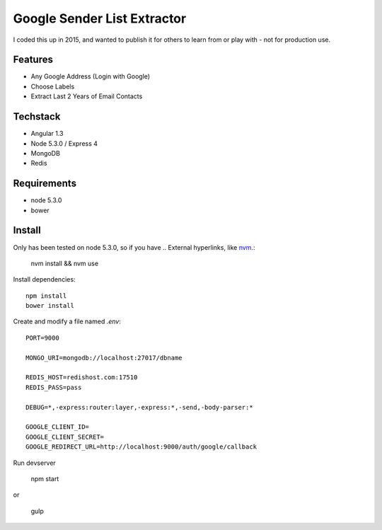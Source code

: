 Google Sender List Extractor
============================

I coded this up in 2015, and wanted to publish it for others to learn from or play with - not for production use.

Features
--------
* Any Google Address (Login with Google)
* Choose Labels
* Extract Last 2 Years of Email Contacts

Techstack
---------
* Angular 1.3
* Node 5.3.0 / Express 4
* MongoDB
* Redis

Requirements
------------

* node 5.3.0
* bower

Install
-------

Only has been tested on node 5.3.0, so if you have .. External hyperlinks, like `nvm 
<https://github.com/creationix/nvm/>`_.:
    
    nvm install && nvm use

Install dependencies::

    npm install
    bower install

Create and modify a file named `.env`::

    PORT=9000

    MONGO_URI=mongodb://localhost:27017/dbname

    REDIS_HOST=redishost.com:17510
    REDIS_PASS=pass

    DEBUG=*,-express:router:layer,-express:*,-send,-body-parser:*

    GOOGLE_CLIENT_ID=
    GOOGLE_CLIENT_SECRET=
    GOOGLE_REDIRECT_URL=http://localhost:9000/auth/google/callback

Run devserver

    npm start

or

    gulp